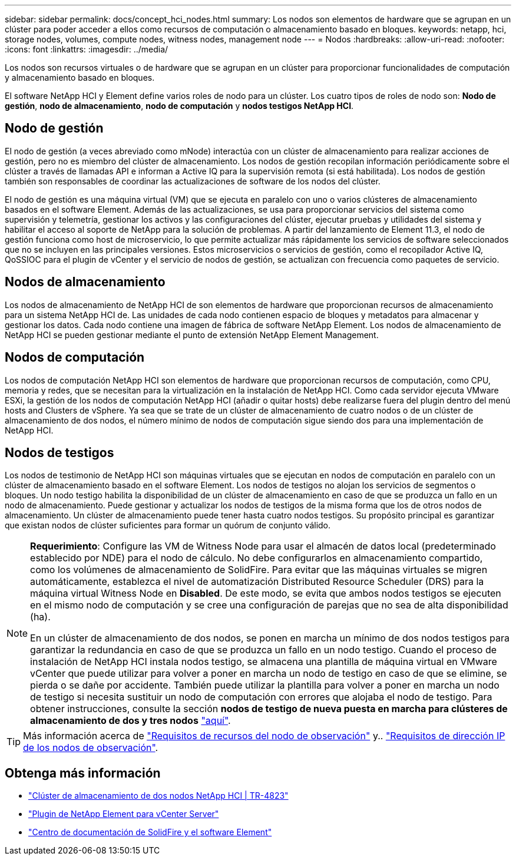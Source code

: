 ---
sidebar: sidebar 
permalink: docs/concept_hci_nodes.html 
summary: Los nodos son elementos de hardware que se agrupan en un clúster para poder acceder a ellos como recursos de computación o almacenamiento basado en bloques. 
keywords: netapp, hci, storage nodes, volumes, compute nodes, witness nodes, management node 
---
= Nodos
:hardbreaks:
:allow-uri-read: 
:nofooter: 
:icons: font
:linkattrs: 
:imagesdir: ../media/


[role="lead"]
Los nodos son recursos virtuales o de hardware que se agrupan en un clúster para proporcionar funcionalidades de computación y almacenamiento basado en bloques.

El software NetApp HCI y Element define varios roles de nodo para un clúster. Los cuatro tipos de roles de nodo son: *Nodo de gestión*, *nodo de almacenamiento*, *nodo de computación* y *nodos testigos NetApp HCI*.



== Nodo de gestión

El nodo de gestión (a veces abreviado como mNode) interactúa con un clúster de almacenamiento para realizar acciones de gestión, pero no es miembro del clúster de almacenamiento. Los nodos de gestión recopilan información periódicamente sobre el clúster a través de llamadas API e informan a Active IQ para la supervisión remota (si está habilitada). Los nodos de gestión también son responsables de coordinar las actualizaciones de software de los nodos del clúster.

El nodo de gestión es una máquina virtual (VM) que se ejecuta en paralelo con uno o varios clústeres de almacenamiento basados en el software Element. Además de las actualizaciones, se usa para proporcionar servicios del sistema como supervisión y telemetría, gestionar los activos y las configuraciones del clúster, ejecutar pruebas y utilidades del sistema y habilitar el acceso al soporte de NetApp para la solución de problemas. A partir del lanzamiento de Element 11.3, el nodo de gestión funciona como host de microservicio, lo que permite actualizar más rápidamente los servicios de software seleccionados que no se incluyen en las principales versiones. Estos microservicios o servicios de gestión, como el recopilador Active IQ, QoSSIOC para el plugin de vCenter y el servicio de nodos de gestión, se actualizan con frecuencia como paquetes de servicio.



== Nodos de almacenamiento

Los nodos de almacenamiento de NetApp HCI de son elementos de hardware que proporcionan recursos de almacenamiento para un sistema NetApp HCI de. Las unidades de cada nodo contienen espacio de bloques y metadatos para almacenar y gestionar los datos. Cada nodo contiene una imagen de fábrica de software NetApp Element. Los nodos de almacenamiento de NetApp HCI se pueden gestionar mediante el punto de extensión NetApp Element Management.



== Nodos de computación

Los nodos de computación NetApp HCI son elementos de hardware que proporcionan recursos de computación, como CPU, memoria y redes, que se necesitan para la virtualización en la instalación de NetApp HCI. Como cada servidor ejecuta VMware ESXi, la gestión de los nodos de computación NetApp HCI (añadir o quitar hosts) debe realizarse fuera del plugin dentro del menú hosts and Clusters de vSphere. Ya sea que se trate de un clúster de almacenamiento de cuatro nodos o de un clúster de almacenamiento de dos nodos, el número mínimo de nodos de computación sigue siendo dos para una implementación de NetApp HCI.



== Nodos de testigos

Los nodos de testimonio de NetApp HCI son máquinas virtuales que se ejecutan en nodos de computación en paralelo con un clúster de almacenamiento basado en el software Element. Los nodos de testigos no alojan los servicios de segmentos o bloques. Un nodo testigo habilita la disponibilidad de un clúster de almacenamiento en caso de que se produzca un fallo en un nodo de almacenamiento. Puede gestionar y actualizar los nodos de testigos de la misma forma que los de otros nodos de almacenamiento. Un clúster de almacenamiento puede tener hasta cuatro nodos testigos. Su propósito principal es garantizar que existan nodos de clúster suficientes para formar un quórum de conjunto válido.

[NOTE]
====
*Requerimiento*: Configure las VM de Witness Node para usar el almacén de datos local (predeterminado establecido por NDE) para el nodo de cálculo. No debe configurarlos en almacenamiento compartido, como los volúmenes de almacenamiento de SolidFire. Para evitar que las máquinas virtuales se migren automáticamente, establezca el nivel de automatización Distributed Resource Scheduler (DRS) para la máquina virtual Witness Node en *Disabled*. De este modo, se evita que ambos nodos testigos se ejecuten en el mismo nodo de computación y se cree una configuración de parejas que no sea de alta disponibilidad (ha).

En un clúster de almacenamiento de dos nodos, se ponen en marcha un mínimo de dos nodos testigos para garantizar la redundancia en caso de que se produzca un fallo en un nodo testigo. Cuando el proceso de instalación de NetApp HCI instala nodos testigo, se almacena una plantilla de máquina virtual en VMware vCenter que puede utilizar para volver a poner en marcha un nodo de testigo en caso de que se elimine, se pierda o se dañe por accidente. También puede utilizar la plantilla para volver a poner en marcha un nodo de testigo si necesita sustituir un nodo de computación con errores que alojaba el nodo de testigo. Para obtener instrucciones, consulte la sección *nodos de testigo de nueva puesta en marcha para clústeres de almacenamiento de dos y tres nodos* link:task_hci_h410crepl.html["aquí"].

====

TIP: Más información acerca de link:hci_prereqs_witness_nodes.html["Requisitos de recursos del nodo de observación"] y.. link:hci_prereqs_ip_address.html["Requisitos de dirección IP de los nodos de observación"].



== Obtenga más información

* https://www.netapp.com/us/media/tr-4823.pdf["Clúster de almacenamiento de dos nodos NetApp HCI | TR-4823"^]
* https://docs.netapp.com/us-en/vcp/index.html["Plugin de NetApp Element para vCenter Server"^]
* http://docs.netapp.com/sfe-122/index.jsp["Centro de documentación de SolidFire y el software Element"^]

